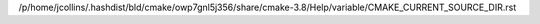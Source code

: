 /p/home/jcollins/.hashdist/bld/cmake/owp7gnl5j356/share/cmake-3.8/Help/variable/CMAKE_CURRENT_SOURCE_DIR.rst